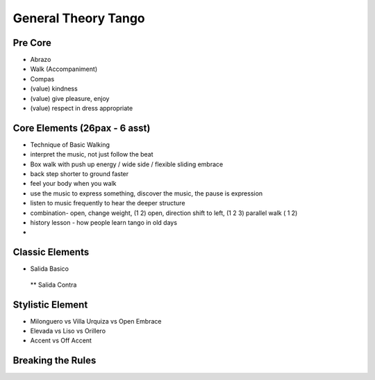 ================
General Theory Tango
================ 
Pre Core
-----------
- Abrazo
- Walk (Accompaniment)
- Compas
- (value) kindness
- (value) give pleasure, enjoy
- (value) respect  in dress appropriate

Core Elements (26pax - 6 asst)
-----------
- Technique of Basic Walking
- interpret the music, not just follow the beat 
- Box walk with push up energy / wide side / flexible sliding embrace
- back step shorter to ground faster
- feel your body when you walk
- use the music to express something, discover the music, the pause is expression
- listen to music frequently to hear the deeper structure
- combination- open, change weight, (1 2) open, direction shift to left, (1 2 3) parallel walk ( 1 2)
- history lesson - how people learn tango in old days
- 



Classic Elements
-----------
* Salida Basico
 ** Salida Contra



Stylistic Element
----------
* Milonguero vs Villa Urquiza vs Open Embrace
* Elevada vs Liso vs Orillero 
* Accent vs Off Accent


Breaking the Rules
----------


